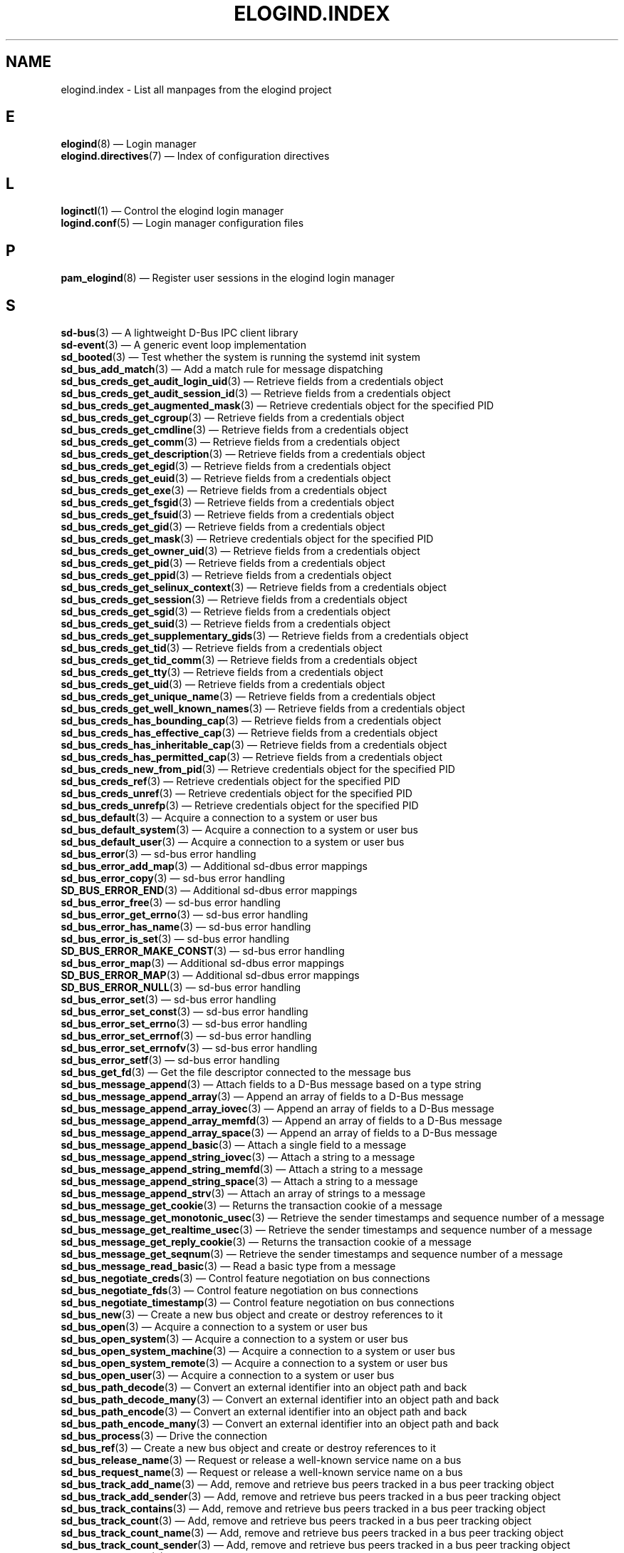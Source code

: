 '\" t
.TH "ELOGIND\&.INDEX" "7" "" "elogind 234.4" "elogind.index"
.\" -----------------------------------------------------------------
.\" * Define some portability stuff
.\" -----------------------------------------------------------------
.\" ~~~~~~~~~~~~~~~~~~~~~~~~~~~~~~~~~~~~~~~~~~~~~~~~~~~~~~~~~~~~~~~~~
.\" http://bugs.debian.org/507673
.\" http://lists.gnu.org/archive/html/groff/2009-02/msg00013.html
.\" ~~~~~~~~~~~~~~~~~~~~~~~~~~~~~~~~~~~~~~~~~~~~~~~~~~~~~~~~~~~~~~~~~
.ie \n(.g .ds Aq \(aq
.el       .ds Aq '
.\" -----------------------------------------------------------------
.\" * set default formatting
.\" -----------------------------------------------------------------
.\" disable hyphenation
.nh
.\" disable justification (adjust text to left margin only)
.ad l
.\" -----------------------------------------------------------------
.\" * MAIN CONTENT STARTS HERE *
.\" -----------------------------------------------------------------
.SH "NAME"
elogind.index \- List all manpages from the elogind project
.SH "E"
.PP
\fBelogind\fR(8)
\(em Login manager
.br
\fBelogind.directives\fR(7)
\(em Index of configuration directives
.br

.SH "L"
.PP
\fBloginctl\fR(1)
\(em Control the elogind login manager
.br
\fBlogind.conf\fR(5)
\(em Login manager configuration files
.br

.SH "P"
.PP
\fBpam_elogind\fR(8)
\(em Register user sessions in the elogind login manager
.br

.SH "S"
.PP
\fBsd-bus\fR(3)
\(em A lightweight D\-Bus IPC client library
.br
\fBsd-event\fR(3)
\(em A generic event loop implementation
.br
\fBsd_booted\fR(3)
\(em Test whether the system is running the systemd init system
.br
\fBsd_bus_add_match\fR(3)
\(em Add a match rule for message dispatching
.br
\fBsd_bus_creds_get_audit_login_uid\fR(3)
\(em Retrieve fields from a credentials object
.br
\fBsd_bus_creds_get_audit_session_id\fR(3)
\(em Retrieve fields from a credentials object
.br
\fBsd_bus_creds_get_augmented_mask\fR(3)
\(em Retrieve credentials object for the specified PID
.br
\fBsd_bus_creds_get_cgroup\fR(3)
\(em Retrieve fields from a credentials object
.br
\fBsd_bus_creds_get_cmdline\fR(3)
\(em Retrieve fields from a credentials object
.br
\fBsd_bus_creds_get_comm\fR(3)
\(em Retrieve fields from a credentials object
.br
\fBsd_bus_creds_get_description\fR(3)
\(em Retrieve fields from a credentials object
.br
\fBsd_bus_creds_get_egid\fR(3)
\(em Retrieve fields from a credentials object
.br
\fBsd_bus_creds_get_euid\fR(3)
\(em Retrieve fields from a credentials object
.br
\fBsd_bus_creds_get_exe\fR(3)
\(em Retrieve fields from a credentials object
.br
\fBsd_bus_creds_get_fsgid\fR(3)
\(em Retrieve fields from a credentials object
.br
\fBsd_bus_creds_get_fsuid\fR(3)
\(em Retrieve fields from a credentials object
.br
\fBsd_bus_creds_get_gid\fR(3)
\(em Retrieve fields from a credentials object
.br
\fBsd_bus_creds_get_mask\fR(3)
\(em Retrieve credentials object for the specified PID
.br
\fBsd_bus_creds_get_owner_uid\fR(3)
\(em Retrieve fields from a credentials object
.br
\fBsd_bus_creds_get_pid\fR(3)
\(em Retrieve fields from a credentials object
.br
\fBsd_bus_creds_get_ppid\fR(3)
\(em Retrieve fields from a credentials object
.br
\fBsd_bus_creds_get_selinux_context\fR(3)
\(em Retrieve fields from a credentials object
.br
\fBsd_bus_creds_get_session\fR(3)
\(em Retrieve fields from a credentials object
.br
\fBsd_bus_creds_get_sgid\fR(3)
\(em Retrieve fields from a credentials object
.br
\fBsd_bus_creds_get_suid\fR(3)
\(em Retrieve fields from a credentials object
.br
\fBsd_bus_creds_get_supplementary_gids\fR(3)
\(em Retrieve fields from a credentials object
.br
\fBsd_bus_creds_get_tid\fR(3)
\(em Retrieve fields from a credentials object
.br
\fBsd_bus_creds_get_tid_comm\fR(3)
\(em Retrieve fields from a credentials object
.br
\fBsd_bus_creds_get_tty\fR(3)
\(em Retrieve fields from a credentials object
.br
\fBsd_bus_creds_get_uid\fR(3)
\(em Retrieve fields from a credentials object
.br
\fBsd_bus_creds_get_unique_name\fR(3)
\(em Retrieve fields from a credentials object
.br
\fBsd_bus_creds_get_well_known_names\fR(3)
\(em Retrieve fields from a credentials object
.br
\fBsd_bus_creds_has_bounding_cap\fR(3)
\(em Retrieve fields from a credentials object
.br
\fBsd_bus_creds_has_effective_cap\fR(3)
\(em Retrieve fields from a credentials object
.br
\fBsd_bus_creds_has_inheritable_cap\fR(3)
\(em Retrieve fields from a credentials object
.br
\fBsd_bus_creds_has_permitted_cap\fR(3)
\(em Retrieve fields from a credentials object
.br
\fBsd_bus_creds_new_from_pid\fR(3)
\(em Retrieve credentials object for the specified PID
.br
\fBsd_bus_creds_ref\fR(3)
\(em Retrieve credentials object for the specified PID
.br
\fBsd_bus_creds_unref\fR(3)
\(em Retrieve credentials object for the specified PID
.br
\fBsd_bus_creds_unrefp\fR(3)
\(em Retrieve credentials object for the specified PID
.br
\fBsd_bus_default\fR(3)
\(em Acquire a connection to a system or user bus
.br
\fBsd_bus_default_system\fR(3)
\(em Acquire a connection to a system or user bus
.br
\fBsd_bus_default_user\fR(3)
\(em Acquire a connection to a system or user bus
.br
\fBsd_bus_error\fR(3)
\(em sd\-bus error handling
.br
\fBsd_bus_error_add_map\fR(3)
\(em Additional sd\-dbus error mappings
.br
\fBsd_bus_error_copy\fR(3)
\(em sd\-bus error handling
.br
\fBSD_BUS_ERROR_END\fR(3)
\(em Additional sd\-dbus error mappings
.br
\fBsd_bus_error_free\fR(3)
\(em sd\-bus error handling
.br
\fBsd_bus_error_get_errno\fR(3)
\(em sd\-bus error handling
.br
\fBsd_bus_error_has_name\fR(3)
\(em sd\-bus error handling
.br
\fBsd_bus_error_is_set\fR(3)
\(em sd\-bus error handling
.br
\fBSD_BUS_ERROR_MAKE_CONST\fR(3)
\(em sd\-bus error handling
.br
\fBsd_bus_error_map\fR(3)
\(em Additional sd\-dbus error mappings
.br
\fBSD_BUS_ERROR_MAP\fR(3)
\(em Additional sd\-dbus error mappings
.br
\fBSD_BUS_ERROR_NULL\fR(3)
\(em sd\-bus error handling
.br
\fBsd_bus_error_set\fR(3)
\(em sd\-bus error handling
.br
\fBsd_bus_error_set_const\fR(3)
\(em sd\-bus error handling
.br
\fBsd_bus_error_set_errno\fR(3)
\(em sd\-bus error handling
.br
\fBsd_bus_error_set_errnof\fR(3)
\(em sd\-bus error handling
.br
\fBsd_bus_error_set_errnofv\fR(3)
\(em sd\-bus error handling
.br
\fBsd_bus_error_setf\fR(3)
\(em sd\-bus error handling
.br
\fBsd_bus_get_fd\fR(3)
\(em Get the file descriptor connected to the message bus
.br
\fBsd_bus_message_append\fR(3)
\(em Attach fields to a D\-Bus message based on a type string
.br
\fBsd_bus_message_append_array\fR(3)
\(em Append an array of fields to a D\-Bus message
.br
\fBsd_bus_message_append_array_iovec\fR(3)
\(em Append an array of fields to a D\-Bus message
.br
\fBsd_bus_message_append_array_memfd\fR(3)
\(em Append an array of fields to a D\-Bus message
.br
\fBsd_bus_message_append_array_space\fR(3)
\(em Append an array of fields to a D\-Bus message
.br
\fBsd_bus_message_append_basic\fR(3)
\(em Attach a single field to a message
.br
\fBsd_bus_message_append_string_iovec\fR(3)
\(em Attach a string to a message
.br
\fBsd_bus_message_append_string_memfd\fR(3)
\(em Attach a string to a message
.br
\fBsd_bus_message_append_string_space\fR(3)
\(em Attach a string to a message
.br
\fBsd_bus_message_append_strv\fR(3)
\(em Attach an array of strings to a message
.br
\fBsd_bus_message_get_cookie\fR(3)
\(em Returns the transaction cookie of a message
.br
\fBsd_bus_message_get_monotonic_usec\fR(3)
\(em Retrieve the sender timestamps and sequence number of a message
.br
\fBsd_bus_message_get_realtime_usec\fR(3)
\(em Retrieve the sender timestamps and sequence number of a message
.br
\fBsd_bus_message_get_reply_cookie\fR(3)
\(em Returns the transaction cookie of a message
.br
\fBsd_bus_message_get_seqnum\fR(3)
\(em Retrieve the sender timestamps and sequence number of a message
.br
\fBsd_bus_message_read_basic\fR(3)
\(em Read a basic type from a message
.br
\fBsd_bus_negotiate_creds\fR(3)
\(em Control feature negotiation on bus connections
.br
\fBsd_bus_negotiate_fds\fR(3)
\(em Control feature negotiation on bus connections
.br
\fBsd_bus_negotiate_timestamp\fR(3)
\(em Control feature negotiation on bus connections
.br
\fBsd_bus_new\fR(3)
\(em Create a new bus object and create or destroy references to it
.br
\fBsd_bus_open\fR(3)
\(em Acquire a connection to a system or user bus
.br
\fBsd_bus_open_system\fR(3)
\(em Acquire a connection to a system or user bus
.br
\fBsd_bus_open_system_machine\fR(3)
\(em Acquire a connection to a system or user bus
.br
\fBsd_bus_open_system_remote\fR(3)
\(em Acquire a connection to a system or user bus
.br
\fBsd_bus_open_user\fR(3)
\(em Acquire a connection to a system or user bus
.br
\fBsd_bus_path_decode\fR(3)
\(em Convert an external identifier into an object path and back
.br
\fBsd_bus_path_decode_many\fR(3)
\(em Convert an external identifier into an object path and back
.br
\fBsd_bus_path_encode\fR(3)
\(em Convert an external identifier into an object path and back
.br
\fBsd_bus_path_encode_many\fR(3)
\(em Convert an external identifier into an object path and back
.br
\fBsd_bus_process\fR(3)
\(em Drive the connection
.br
\fBsd_bus_ref\fR(3)
\(em Create a new bus object and create or destroy references to it
.br
\fBsd_bus_release_name\fR(3)
\(em Request or release a well\-known service name on a bus
.br
\fBsd_bus_request_name\fR(3)
\(em Request or release a well\-known service name on a bus
.br
\fBsd_bus_track_add_name\fR(3)
\(em Add, remove and retrieve bus peers tracked in a bus peer tracking object
.br
\fBsd_bus_track_add_sender\fR(3)
\(em Add, remove and retrieve bus peers tracked in a bus peer tracking object
.br
\fBsd_bus_track_contains\fR(3)
\(em Add, remove and retrieve bus peers tracked in a bus peer tracking object
.br
\fBsd_bus_track_count\fR(3)
\(em Add, remove and retrieve bus peers tracked in a bus peer tracking object
.br
\fBsd_bus_track_count_name\fR(3)
\(em Add, remove and retrieve bus peers tracked in a bus peer tracking object
.br
\fBsd_bus_track_count_sender\fR(3)
\(em Add, remove and retrieve bus peers tracked in a bus peer tracking object
.br
\fBsd_bus_track_first\fR(3)
\(em Add, remove and retrieve bus peers tracked in a bus peer tracking object
.br
\fBsd_bus_track_get_bus\fR(3)
\(em Track bus peers
.br
\fBsd_bus_track_get_recursive\fR(3)
\(em Track bus peers
.br
\fBsd_bus_track_get_userdata\fR(3)
\(em Track bus peers
.br
\fBsd_bus_track_new\fR(3)
\(em Track bus peers
.br
\fBsd_bus_track_next\fR(3)
\(em Add, remove and retrieve bus peers tracked in a bus peer tracking object
.br
\fBsd_bus_track_ref\fR(3)
\(em Track bus peers
.br
\fBsd_bus_track_remove_name\fR(3)
\(em Add, remove and retrieve bus peers tracked in a bus peer tracking object
.br
\fBsd_bus_track_remove_sender\fR(3)
\(em Add, remove and retrieve bus peers tracked in a bus peer tracking object
.br
\fBsd_bus_track_set_recursive\fR(3)
\(em Track bus peers
.br
\fBsd_bus_track_set_userdata\fR(3)
\(em Track bus peers
.br
\fBsd_bus_track_unref\fR(3)
\(em Track bus peers
.br
\fBsd_bus_track_unrefp\fR(3)
\(em Track bus peers
.br
\fBsd_bus_unref\fR(3)
\(em Create a new bus object and create or destroy references to it
.br
\fBsd_bus_unrefp\fR(3)
\(em Create a new bus object and create or destroy references to it
.br
\fBsd_event\fR(3)
\(em Acquire and release an event loop object
.br
\fBsd_event_add_child\fR(3)
\(em Add a child process state change event source to an event loop
.br
\fBsd_event_add_defer\fR(3)
\(em Add static event sources to an event loop
.br
\fBsd_event_add_exit\fR(3)
\(em Add static event sources to an event loop
.br
\fBsd_event_add_io\fR(3)
\(em Add an I/O event source to an event loop
.br
\fBsd_event_add_post\fR(3)
\(em Add static event sources to an event loop
.br
\fBsd_event_add_signal\fR(3)
\(em Add a UNIX process signal event source to an event loop
.br
\fBsd_event_add_time\fR(3)
\(em Add a timer event source to an event loop
.br
\fBSD_EVENT_ARMED\fR(3)
\(em Low\-level event loop operations
.br
\fBsd_event_child_handler_t\fR(3)
\(em Add a child process state change event source to an event loop
.br
\fBsd_event_default\fR(3)
\(em Acquire and release an event loop object
.br
\fBsd_event_dispatch\fR(3)
\(em Low\-level event loop operations
.br
\fBsd_event_exit\fR(3)
\(em Ask the event loop to exit
.br
\fBSD_EVENT_EXITING\fR(3)
\(em Low\-level event loop operations
.br
\fBSD_EVENT_FINISHED\fR(3)
\(em Low\-level event loop operations
.br
\fBsd_event_get_exit_code\fR(3)
\(em Ask the event loop to exit
.br
\fBsd_event_get_fd\fR(3)
\(em Obtain a file descriptor to poll for event loop events
.br
\fBsd_event_get_state\fR(3)
\(em Low\-level event loop operations
.br
\fBsd_event_get_tid\fR(3)
\(em Acquire and release an event loop object
.br
\fBsd_event_get_watchdog\fR(3)
\(em Enable event loop watchdog support
.br
\fBsd_event_handler_t\fR(3)
\(em Add static event sources to an event loop
.br
\fBSD_EVENT_INITIAL\fR(3)
\(em Low\-level event loop operations
.br
\fBsd_event_io_handler_t\fR(3)
\(em Add an I/O event source to an event loop
.br
\fBsd_event_loop\fR(3)
\(em Run an event loop
.br
\fBsd_event_new\fR(3)
\(em Acquire and release an event loop object
.br
\fBsd_event_now\fR(3)
\(em Retrieve current event loop iteration timestamp
.br
\fBSD_EVENT_OFF\fR(3)
\(em Enable or disable event sources
.br
\fBSD_EVENT_ON\fR(3)
\(em Enable or disable event sources
.br
\fBSD_EVENT_ONESHOT\fR(3)
\(em Enable or disable event sources
.br
\fBSD_EVENT_PENDING\fR(3)
\(em Low\-level event loop operations
.br
\fBsd_event_prepare\fR(3)
\(em Low\-level event loop operations
.br
\fBSD_EVENT_PREPARING\fR(3)
\(em Low\-level event loop operations
.br
\fBSD_EVENT_PRIORITY_IDLE\fR(3)
\(em Set or retrieve the priority of event sources
.br
\fBSD_EVENT_PRIORITY_IMPORTANT\fR(3)
\(em Set or retrieve the priority of event sources
.br
\fBSD_EVENT_PRIORITY_NORMAL\fR(3)
\(em Set or retrieve the priority of event sources
.br
\fBsd_event_ref\fR(3)
\(em Acquire and release an event loop object
.br
\fBsd_event_run\fR(3)
\(em Run an event loop
.br
\fBSD_EVENT_RUNNING\fR(3)
\(em Low\-level event loop operations
.br
\fBsd_event_set_watchdog\fR(3)
\(em Enable event loop watchdog support
.br
\fBsd_event_signal_handler_t\fR(3)
\(em Add a UNIX process signal event source to an event loop
.br
\fBsd_event_source\fR(3)
\(em Add an I/O event source to an event loop
.br
\fBsd_event_source_get_child_pid\fR(3)
\(em Add a child process state change event source to an event loop
.br
\fBsd_event_source_get_description\fR(3)
\(em Set or retrieve descriptive names of event sources
.br
\fBsd_event_source_get_enabled\fR(3)
\(em Enable or disable event sources
.br
\fBsd_event_source_get_event\fR(3)
\(em Retrieve the event loop of an event source
.br
\fBsd_event_source_get_io_events\fR(3)
\(em Add an I/O event source to an event loop
.br
\fBsd_event_source_get_io_fd\fR(3)
\(em Add an I/O event source to an event loop
.br
\fBsd_event_source_get_io_revents\fR(3)
\(em Add an I/O event source to an event loop
.br
\fBsd_event_source_get_pending\fR(3)
\(em Determine pending state of event sources
.br
\fBsd_event_source_get_priority\fR(3)
\(em Set or retrieve the priority of event sources
.br
\fBsd_event_source_get_signal\fR(3)
\(em Add a UNIX process signal event source to an event loop
.br
\fBsd_event_source_get_time\fR(3)
\(em Add a timer event source to an event loop
.br
\fBsd_event_source_get_time_accuracy\fR(3)
\(em Add a timer event source to an event loop
.br
\fBsd_event_source_get_time_clock\fR(3)
\(em Add a timer event source to an event loop
.br
\fBsd_event_source_get_userdata\fR(3)
\(em Set or retrieve user data pointer of event sources
.br
\fBsd_event_source_ref\fR(3)
\(em Increase or decrease event source reference counters
.br
\fBsd_event_source_set_description\fR(3)
\(em Set or retrieve descriptive names of event sources
.br
\fBsd_event_source_set_enabled\fR(3)
\(em Enable or disable event sources
.br
\fBsd_event_source_set_io_events\fR(3)
\(em Add an I/O event source to an event loop
.br
\fBsd_event_source_set_io_fd\fR(3)
\(em Add an I/O event source to an event loop
.br
\fBsd_event_source_set_prepare\fR(3)
\(em Set a preparation callback for event sources
.br
\fBsd_event_source_set_priority\fR(3)
\(em Set or retrieve the priority of event sources
.br
\fBsd_event_source_set_time\fR(3)
\(em Add a timer event source to an event loop
.br
\fBsd_event_source_set_time_accuracy\fR(3)
\(em Add a timer event source to an event loop
.br
\fBsd_event_source_set_userdata\fR(3)
\(em Set or retrieve user data pointer of event sources
.br
\fBsd_event_source_unref\fR(3)
\(em Increase or decrease event source reference counters
.br
\fBsd_event_source_unrefp\fR(3)
\(em Increase or decrease event source reference counters
.br
\fBsd_event_time_handler_t\fR(3)
\(em Add a timer event source to an event loop
.br
\fBsd_event_unref\fR(3)
\(em Acquire and release an event loop object
.br
\fBsd_event_unrefp\fR(3)
\(em Acquire and release an event loop object
.br
\fBsd_event_wait\fR(3)
\(em Low\-level event loop operations
.br
\fBsd_get_machine_names\fR(3)
\(em Determine available seats, sessions, logged in users and virtual machines/containers
.br
\fBsd_get_seats\fR(3)
\(em Determine available seats, sessions, logged in users and virtual machines/containers
.br
\fBsd_get_sessions\fR(3)
\(em Determine available seats, sessions, logged in users and virtual machines/containers
.br
\fBsd_get_uids\fR(3)
\(em Determine available seats, sessions, logged in users and virtual machines/containers
.br
\fBsd_id128_from_string\fR(3)
\(em Format or parse 128\-bit IDs as strings
.br
\fBsd_id128_get_boot\fR(3)
\(em Retrieve 128\-bit IDs
.br
\fBsd_id128_get_invocation\fR(3)
\(em Retrieve 128\-bit IDs
.br
\fBsd_id128_get_machine\fR(3)
\(em Retrieve 128\-bit IDs
.br
\fBsd_id128_get_machine_app_specific\fR(3)
\(em Retrieve 128\-bit IDs
.br
\fBsd_id128_randomize\fR(3)
\(em Generate 128\-bit IDs
.br
\fBsd_id128_to_string\fR(3)
\(em Format or parse 128\-bit IDs as strings
.br
\fBsd_is_fifo\fR(3)
\(em Check the type of a file descriptor
.br
\fBsd_is_socket\fR(3)
\(em Check the type of a file descriptor
.br
\fBsd_is_socket_inet\fR(3)
\(em Check the type of a file descriptor
.br
\fBsd_is_socket_unix\fR(3)
\(em Check the type of a file descriptor
.br
\fBsd_is_special\fR(3)
\(em Check the type of a file descriptor
.br
\fBsd_listen_fds\fR(3)
\(em Check for file descriptors passed by the system manager
.br
\fBSD_LISTEN_FDS_START\fR(3)
\(em Check for file descriptors passed by the system manager
.br
\fBsd_listen_fds_with_names\fR(3)
\(em Check for file descriptors passed by the system manager
.br
\fBsd_login_monitor\fR(3)
\(em Monitor login sessions, seats, users and virtual machines/containers
.br
\fBsd_login_monitor_flush\fR(3)
\(em Monitor login sessions, seats, users and virtual machines/containers
.br
\fBsd_login_monitor_get_events\fR(3)
\(em Monitor login sessions, seats, users and virtual machines/containers
.br
\fBsd_login_monitor_get_fd\fR(3)
\(em Monitor login sessions, seats, users and virtual machines/containers
.br
\fBsd_login_monitor_get_timeout\fR(3)
\(em Monitor login sessions, seats, users and virtual machines/containers
.br
\fBsd_login_monitor_new\fR(3)
\(em Monitor login sessions, seats, users and virtual machines/containers
.br
\fBsd_login_monitor_unref\fR(3)
\(em Monitor login sessions, seats, users and virtual machines/containers
.br
\fBsd_login_monitor_unrefp\fR(3)
\(em Monitor login sessions, seats, users and virtual machines/containers
.br
\fBsd_machine_get_class\fR(3)
\(em Determine the class and network interface indices of a locally running virtual machine or container\&.
.br
\fBsd_machine_get_ifindices\fR(3)
\(em Determine the class and network interface indices of a locally running virtual machine or container\&.
.br
\fBsd_notify\fR(3)
\(em Notify service manager about start\-up completion and other service status changes
.br
\fBsd_notifyf\fR(3)
\(em Notify service manager about start\-up completion and other service status changes
.br
\fBsd_peer_get_cgroup\fR(3)
\(em Determine session, unit, owner of a session, container/VM or slice of a specific PID or socket peer
.br
\fBsd_peer_get_machine_name\fR(3)
\(em Determine session, unit, owner of a session, container/VM or slice of a specific PID or socket peer
.br
\fBsd_peer_get_owner_uid\fR(3)
\(em Determine session, unit, owner of a session, container/VM or slice of a specific PID or socket peer
.br
\fBsd_peer_get_session\fR(3)
\(em Determine session, unit, owner of a session, container/VM or slice of a specific PID or socket peer
.br
\fBsd_pid_get_cgroup\fR(3)
\(em Determine session, unit, owner of a session, container/VM or slice of a specific PID or socket peer
.br
\fBsd_pid_get_machine_name\fR(3)
\(em Determine session, unit, owner of a session, container/VM or slice of a specific PID or socket peer
.br
\fBsd_pid_get_owner_uid\fR(3)
\(em Determine session, unit, owner of a session, container/VM or slice of a specific PID or socket peer
.br
\fBsd_pid_get_session\fR(3)
\(em Determine session, unit, owner of a session, container/VM or slice of a specific PID or socket peer
.br
\fBsd_pid_notify\fR(3)
\(em Notify service manager about start\-up completion and other service status changes
.br
\fBsd_pid_notify_with_fds\fR(3)
\(em Notify service manager about start\-up completion and other service status changes
.br
\fBsd_pid_notifyf\fR(3)
\(em Notify service manager about start\-up completion and other service status changes
.br
\fBsd_seat_can_graphical\fR(3)
\(em Determine state of a specific seat
.br
\fBsd_seat_can_multi_session\fR(3)
\(em Determine state of a specific seat
.br
\fBsd_seat_can_tty\fR(3)
\(em Determine state of a specific seat
.br
\fBsd_seat_get_active\fR(3)
\(em Determine state of a specific seat
.br
\fBsd_seat_get_sessions\fR(3)
\(em Determine state of a specific seat
.br
\fBsd_session_get_class\fR(3)
\(em Determine state of a specific session
.br
\fBsd_session_get_desktop\fR(3)
\(em Determine state of a specific session
.br
\fBsd_session_get_display\fR(3)
\(em Determine state of a specific session
.br
\fBsd_session_get_remote_host\fR(3)
\(em Determine state of a specific session
.br
\fBsd_session_get_remote_user\fR(3)
\(em Determine state of a specific session
.br
\fBsd_session_get_seat\fR(3)
\(em Determine state of a specific session
.br
\fBsd_session_get_service\fR(3)
\(em Determine state of a specific session
.br
\fBsd_session_get_state\fR(3)
\(em Determine state of a specific session
.br
\fBsd_session_get_tty\fR(3)
\(em Determine state of a specific session
.br
\fBsd_session_get_type\fR(3)
\(em Determine state of a specific session
.br
\fBsd_session_get_uid\fR(3)
\(em Determine state of a specific session
.br
\fBsd_session_get_vt\fR(3)
\(em Determine state of a specific session
.br
\fBsd_session_is_active\fR(3)
\(em Determine state of a specific session
.br
\fBsd_session_is_remote\fR(3)
\(em Determine state of a specific session
.br
\fBsd_uid_get_display\fR(3)
\(em Determine login state of a specific Unix user ID
.br
\fBsd_uid_get_seats\fR(3)
\(em Determine login state of a specific Unix user ID
.br
\fBsd_uid_get_sessions\fR(3)
\(em Determine login state of a specific Unix user ID
.br
\fBsd_uid_get_state\fR(3)
\(em Determine login state of a specific Unix user ID
.br
\fBsd_uid_is_on_seat\fR(3)
\(em Determine login state of a specific Unix user ID
.br
\fBsd_watchdog_enabled\fR(3)
\(em Check whether the service manager expects watchdog keep\-alive notifications from a service
.br

.SH "SEE ALSO"
.PP
\fBelogind.directives\fR(7)
.PP
This index contains 259 entries, referring to 64 individual manual pages\&.
